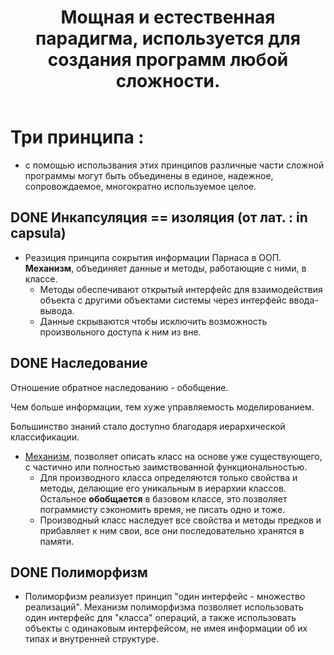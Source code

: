 #+TITLE: Мощная и естественная парадигма, используется для создания программ любой сложности.
#+DESCRIPTION: Программа - совокупность взаимодействующих объектов.
* Три принципа :
  - с помощью использвания этих принципов различные части сложной программы могут быть объединены в единое, надежное, сопровождаемое, многократно используемое целое.

** DONE Инкапсуляция == изоляция (от лат. : in capsula)
- Реазиция принципа сокрытия информации Парнаса в ООП. *Механизм*, объединяет данные и методы, работающие с ними, в классе.
  + Методы обеспечивают открытый интерфейс для взаимодействия объекта с другими объектами системы через интерфейс ввода-вывода.
  + Данные скрываются чтобы исключить возможность произвольного доступа к ним из вне.
** DONE Наследование

Отношение обратное наследованию - обобщение.

Чем больше информации, тем хуже управляемость моделированием.

Большинство знаний стало доступно благодаря иерархической классификации.

- _Механизм_, позволяет описать класс на основе уже существующего, с частично или полностью заимствованной функциональностью.
  + Для производного класса определяются только свойства и методы, делающие его уникальным в иерархии классов. Остальное *обобщается* в базовом классе, это позволяет пограммисту сэкономить время, не писать одно и тоже.
  + Производный класс наследует все свойства и методы предков и прибавляет к ним свои, все они последовательно хранятся в памяти.

** DONE Полиморфизм

- Полиморфизм реализует принцип "один интерфейс - множество реализаций". Механизм полиморфизма позволяет использовать один интерфейс для "класса" операций, а также использовать объекты с одинаковым интерфейсом, не имея информации об их типах и внутренней структуре.
